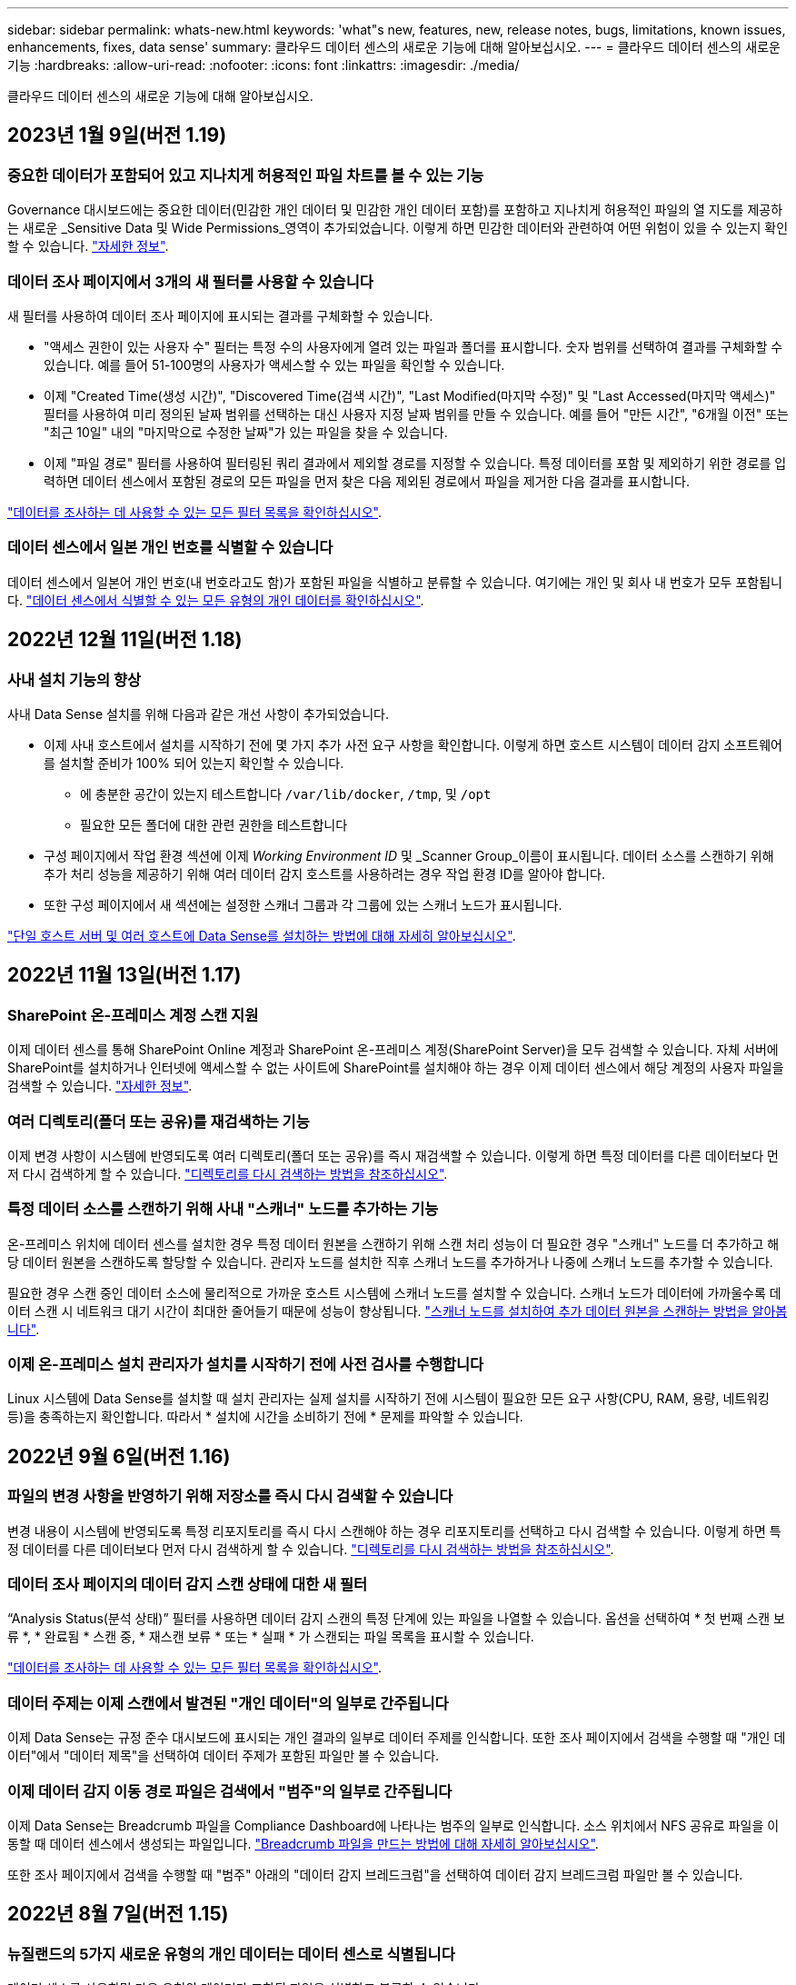 ---
sidebar: sidebar 
permalink: whats-new.html 
keywords: 'what"s new, features, new, release notes, bugs, limitations, known issues, enhancements, fixes, data sense' 
summary: 클라우드 데이터 센스의 새로운 기능에 대해 알아보십시오. 
---
= 클라우드 데이터 센스의 새로운 기능
:hardbreaks:
:allow-uri-read: 
:nofooter: 
:icons: font
:linkattrs: 
:imagesdir: ./media/


[role="lead"]
클라우드 데이터 센스의 새로운 기능에 대해 알아보십시오.



== 2023년 1월 9일(버전 1.19)



=== 중요한 데이터가 포함되어 있고 지나치게 허용적인 파일 차트를 볼 수 있는 기능

Governance 대시보드에는 중요한 데이터(민감한 개인 데이터 및 민감한 개인 데이터 포함)를 포함하고 지나치게 허용적인 파일의 열 지도를 제공하는 새로운 _Sensitive Data 및 Wide Permissions_영역이 추가되었습니다. 이렇게 하면 민감한 데이터와 관련하여 어떤 위험이 있을 수 있는지 확인할 수 있습니다. https://docs.netapp.com/us-en/cloud-manager-data-sense/task-controlling-governance-data.html#data-listed-by-sensitivity-and-wide-permissions["자세한 정보"].



=== 데이터 조사 페이지에서 3개의 새 필터를 사용할 수 있습니다

새 필터를 사용하여 데이터 조사 페이지에 표시되는 결과를 구체화할 수 있습니다.

* "액세스 권한이 있는 사용자 수" 필터는 특정 수의 사용자에게 열려 있는 파일과 폴더를 표시합니다. 숫자 범위를 선택하여 결과를 구체화할 수 있습니다. 예를 들어 51-100명의 사용자가 액세스할 수 있는 파일을 확인할 수 있습니다.
* 이제 "Created Time(생성 시간)", "Discovered Time(검색 시간)", "Last Modified(마지막 수정)" 및 "Last Accessed(마지막 액세스)" 필터를 사용하여 미리 정의된 날짜 범위를 선택하는 대신 사용자 지정 날짜 범위를 만들 수 있습니다. 예를 들어 "만든 시간", "6개월 이전" 또는 "최근 10일" 내의 "마지막으로 수정한 날짜"가 있는 파일을 찾을 수 있습니다.
* 이제 "파일 경로" 필터를 사용하여 필터링된 쿼리 결과에서 제외할 경로를 지정할 수 있습니다. 특정 데이터를 포함 및 제외하기 위한 경로를 입력하면 데이터 센스에서 포함된 경로의 모든 파일을 먼저 찾은 다음 제외된 경로에서 파일을 제거한 다음 결과를 표시합니다.


https://docs.netapp.com/us-en/cloud-manager-data-sense/task-controlling-private-data.html#filtering-data-in-the-data-investigation-page["데이터를 조사하는 데 사용할 수 있는 모든 필터 목록을 확인하십시오"].



=== 데이터 센스에서 일본 개인 번호를 식별할 수 있습니다

데이터 센스에서 일본어 개인 번호(내 번호라고도 함)가 포함된 파일을 식별하고 분류할 수 있습니다. 여기에는 개인 및 회사 내 번호가 모두 포함됩니다. https://docs.netapp.com/us-en/cloud-manager-data-sense/reference-private-data-categories.html#types-of-personal-data["데이터 센스에서 식별할 수 있는 모든 유형의 개인 데이터를 확인하십시오"].



== 2022년 12월 11일(버전 1.18)



=== 사내 설치 기능의 향상

사내 Data Sense 설치를 위해 다음과 같은 개선 사항이 추가되었습니다.

* 이제 사내 호스트에서 설치를 시작하기 전에 몇 가지 추가 사전 요구 사항을 확인합니다. 이렇게 하면 호스트 시스템이 데이터 감지 소프트웨어를 설치할 준비가 100% 되어 있는지 확인할 수 있습니다.
+
** 에 충분한 공간이 있는지 테스트합니다 `/var/lib/docker`, `/tmp`, 및 `/opt`
** 필요한 모든 폴더에 대한 관련 권한을 테스트합니다


* 구성 페이지에서 작업 환경 섹션에 이제 _Working Environment ID_ 및 _Scanner Group_이름이 표시됩니다. 데이터 소스를 스캔하기 위해 추가 처리 성능을 제공하기 위해 여러 데이터 감지 호스트를 사용하려는 경우 작업 환경 ID를 알아야 합니다.
* 또한 구성 페이지에서 새 섹션에는 설정한 스캐너 그룹과 각 그룹에 있는 스캐너 노드가 표시됩니다.


https://docs.netapp.com/us-en/cloud-manager-data-sense/task-deploy-compliance-onprem.html["단일 호스트 서버 및 여러 호스트에 Data Sense를 설치하는 방법에 대해 자세히 알아보십시오"].



== 2022년 11월 13일(버전 1.17)



=== SharePoint 온-프레미스 계정 스캔 지원

이제 데이터 센스를 통해 SharePoint Online 계정과 SharePoint 온-프레미스 계정(SharePoint Server)을 모두 검색할 수 있습니다. 자체 서버에 SharePoint를 설치하거나 인터넷에 액세스할 수 없는 사이트에 SharePoint를 설치해야 하는 경우 이제 데이터 센스에서 해당 계정의 사용자 파일을 검색할 수 있습니다. https://docs.netapp.com/us-en/cloud-manager-data-sense/task-scanning-sharepoint.html#adding-a-sharepoint-on-premise-account["자세한 정보"^].



=== 여러 디렉토리(폴더 또는 공유)를 재검색하는 기능

이제 변경 사항이 시스템에 반영되도록 여러 디렉토리(폴더 또는 공유)를 즉시 재검색할 수 있습니다. 이렇게 하면 특정 데이터를 다른 데이터보다 먼저 다시 검색하게 할 수 있습니다. https://docs.netapp.com/us-en/cloud-manager-data-sense/task-managing-repo-scanning.html#rescanning-data-for-an-existing-repository["디렉토리를 다시 검색하는 방법을 참조하십시오"^].



=== 특정 데이터 소스를 스캔하기 위해 사내 "스캐너" 노드를 추가하는 기능

온-프레미스 위치에 데이터 센스를 설치한 경우 특정 데이터 원본을 스캔하기 위해 스캔 처리 성능이 더 필요한 경우 "스캐너" 노드를 더 추가하고 해당 데이터 원본을 스캔하도록 할당할 수 있습니다. 관리자 노드를 설치한 직후 스캐너 노드를 추가하거나 나중에 스캐너 노드를 추가할 수 있습니다.

필요한 경우 스캔 중인 데이터 소스에 물리적으로 가까운 호스트 시스템에 스캐너 노드를 설치할 수 있습니다. 스캐너 노드가 데이터에 가까울수록 데이터 스캔 시 네트워크 대기 시간이 최대한 줄어들기 때문에 성능이 향상됩니다. https://docs.netapp.com/us-en/cloud-manager-data-sense/task-deploy-compliance-onprem.html#add-scanner-nodes-to-an-existing-deployment["스캐너 노드를 설치하여 추가 데이터 원본을 스캔하는 방법을 알아봅니다"^].



=== 이제 온-프레미스 설치 관리자가 설치를 시작하기 전에 사전 검사를 수행합니다

Linux 시스템에 Data Sense를 설치할 때 설치 관리자는 실제 설치를 시작하기 전에 시스템이 필요한 모든 요구 사항(CPU, RAM, 용량, 네트워킹 등)을 충족하는지 확인합니다. 따라서 * 설치에 시간을 소비하기 전에 * 문제를 파악할 수 있습니다.



== 2022년 9월 6일(버전 1.16)



=== 파일의 변경 사항을 반영하기 위해 저장소를 즉시 다시 검색할 수 있습니다

변경 내용이 시스템에 반영되도록 특정 리포지토리를 즉시 다시 스캔해야 하는 경우 리포지토리를 선택하고 다시 검색할 수 있습니다. 이렇게 하면 특정 데이터를 다른 데이터보다 먼저 다시 검색하게 할 수 있습니다. https://docs.netapp.com/us-en/cloud-manager-data-sense/task-managing-repo-scanning.html#rescanning-data-for-an-existing-repository["디렉토리를 다시 검색하는 방법을 참조하십시오"^].



=== 데이터 조사 페이지의 데이터 감지 스캔 상태에 대한 새 필터

“Analysis Status(분석 상태)” 필터를 사용하면 데이터 감지 스캔의 특정 단계에 있는 파일을 나열할 수 있습니다. 옵션을 선택하여 * 첫 번째 스캔 보류 *, * 완료됨 * 스캔 중, * 재스캔 보류 * 또는 * 실패 * 가 스캔되는 파일 목록을 표시할 수 있습니다.

https://docs.netapp.com/us-en/cloud-manager-data-sense/task-controlling-private-data.html#filtering-data-in-the-data-investigation-page["데이터를 조사하는 데 사용할 수 있는 모든 필터 목록을 확인하십시오"^].



=== 데이터 주제는 이제 스캔에서 발견된 "개인 데이터"의 일부로 간주됩니다

이제 Data Sense는 규정 준수 대시보드에 표시되는 개인 결과의 일부로 데이터 주제를 인식합니다. 또한 조사 페이지에서 검색을 수행할 때 "개인 데이터"에서 "데이터 제목"을 선택하여 데이터 주제가 포함된 파일만 볼 수 있습니다.



=== 이제 데이터 감지 이동 경로 파일은 검색에서 "범주"의 일부로 간주됩니다

이제 Data Sense는 Breadcrumb 파일을 Compliance Dashboard에 나타나는 범주의 일부로 인식합니다. 소스 위치에서 NFS 공유로 파일을 이동할 때 데이터 센스에서 생성되는 파일입니다. https://docs.netapp.com/us-en/cloud-manager-data-sense/task-managing-highlights.html#moving-source-files-to-an-nfs-share["Breadcrumb 파일을 만드는 방법에 대해 자세히 알아보십시오"^].

또한 조사 페이지에서 검색을 수행할 때 "범주" 아래의 "데이터 감지 브레드크럼"을 선택하여 데이터 감지 브레드크럼 파일만 볼 수 있습니다.



== 2022년 8월 7일(버전 1.15)



=== 뉴질랜드의 5가지 새로운 유형의 개인 데이터는 데이터 센스로 식별됩니다

데이터 센스를 사용하면 다음 유형의 데이터가 포함된 파일을 식별하고 분류할 수 있습니다.

* 뉴질랜드 은행 계좌 번호
* 뉴질랜드 운전면허증 번호
* 뉴질랜드 IRD 번호(세금 ID)
* 뉴질랜드 NHI(National Health Index) 번호
* 뉴질랜드 여권 번호


link:reference-private-data-categories.html#types-of-personal-data["데이터 센스에서 식별할 수 있는 모든 유형의 개인 데이터를 확인하십시오"].



=== 파일이 이동된 이유를 나타내기 위해 Breadcrumb 파일을 추가하는 기능입니다

데이터 감지 기능을 사용하여 소스 파일을 NFS 공유로 이동할 때 이제 이동 파일 위치에 이동 경로 파일을 그대로 둘 수 있습니다. Breadcrumb 파일을 사용하면 파일이 원래 위치에서 이동된 이유를 쉽게 이해할 수 있습니다. 이동된 각 파일에 대해 시스템은 "<filename>-breadcrumb-<date>.txt"라는 소스 위치에 Breadcrumb 파일을 만들어 파일이 이동된 위치와 파일을 이동한 사용자를 표시합니다. https://docs.netapp.com/us-en/cloud-manager-data-sense/task-managing-highlights.html#moving-source-files-to-an-nfs-share["자세한 정보"^].



=== 디렉터리에 있는 개인 데이터 및 중요한 개인 데이터는 조사 결과에 표시됩니다

이제 데이터 조사 페이지에는 디렉토리(폴더 및 공유) 내에서 찾은 개인 데이터 및 중요한 개인 데이터에 대한 결과가 표시됩니다. https://docs.netapp.com/us-en/cloud-manager-data-sense/task-controlling-private-data.html#viewing-files-that-contain-personal-data["여기 예를 참조하십시오"^].



=== 성공적으로 분류한 볼륨, 버킷 등의 상태를 봅니다

Data Sense가 스캔(볼륨, 버킷 등)하는 개별 리포지토리를 볼 때 "매핑" 수와 "분류" 수를 확인할 수 있습니다. 모든 데이터에 대해 전체 AI ID가 수행되므로 분류에 시간이 더 오래 걸립니다. https://docs.netapp.com/us-en/cloud-manager-data-sense/task-managing-repo-scanning.html#viewing-the-scan-status-for-your-repositories["이 정보를 보는 방법을 참조하십시오"^].



=== 이제 데이터 센스에서 식별할 수 있는 사용자 지정 패턴을 데이터에 추가할 수 있습니다

데이터 센스에서 향후 검색에서 식별할 수 있는 사용자 지정 "개인 데이터"를 추가하는 방법은 두 가지가 있습니다. 이렇게 하면 중요한 데이터가 조직의 모든 파일에 있는 위치를 전체적으로 파악할 수 있습니다.

* 텍스트 파일에서 사용자 지정 키워드를 추가할 수 있습니다.
* 정규식(regex)을 사용하여 개인 패턴을 추가할 수 있습니다.


이러한 키워드 및 패턴은 데이터 센스에서 이미 사용하는 기존의 미리 정의된 패턴에 추가되며, 결과는 개인 패턴 섹션 아래에 표시됩니다. https://docs.netapp.com/us-en/cloud-manager-data-sense/task-managing-data-fusion.html["자세한 정보"^].



== 2022년 7월 6일(버전 1.14)



=== 이제 디렉터리에 액세스할 수 있는 사용자 및 그룹을 볼 수 있습니다

과거에는 개별 파일에 허용된 열린 권한의 유형을 볼 수 있었습니다. 이제 디렉토리(폴더 및 파일 공유)에 대한 액세스 권한이 있는 모든 사용자 또는 그룹의 목록과 해당 사용자 권한 유형을 볼 수 있습니다. https://docs.netapp.com/us-en/cloud-manager-data-sense/task-controlling-private-data.html#viewing-permissions-for-files-and-directories["폴더 및 파일 공유에 대한 액세스 권한이 있는 사용자 및 그룹을 보는 방법에 대해 알아봅니다"].



=== 리포지토리 스캔을 "일시 중지"하여 특정 콘텐츠 스캔을 일시적으로 중지할 수 있습니다

스캐닝을 일시 중지하면 데이터 센스에서 볼륨 또는 버킷에 대한 추가 또는 변경 사항에 대해 향후 스캐닝을 수행하지 않지만 시스템에서 현재 모든 결과를 계속 사용할 수 있습니다. https://docs.netapp.com/us-en/cloud-manager-data-sense/task-managing-repo-scanning.html#pausing-and-resuming-scanning-for-a-repository["스캔을 일시 중지하고 다시 시작하는 방법을 참조하십시오"].



=== 세 가지 추가 상태에서 미국 운전면허증 데이터를 데이터 센스로 식별할 수 있습니다

데이터 센스는 인디애나, 뉴욕 및 텍사스의 드라이버 라이센스 데이터가 포함된 파일을 식별하고 분류할 수 있습니다. link:reference-private-data-categories.html#types-of-personal-data["데이터 센스에서 식별할 수 있는 모든 유형의 개인 데이터를 확인하십시오"].



=== 이제 정책은 검색 기준과 일치하는 디렉토리를 반환합니다

과거에는 사용자 지정 정책을 만들었을 때 검색 기준과 일치하는 파일이 결과에 표시됩니다. 이제 결과에 쿼리와 일치하는 디렉토리(폴더 및 파일 공유)도 표시됩니다. https://docs.netapp.com/us-en/cloud-manager-data-sense/task-org-private-data.html#creating-custom-policies["정책 생성에 대해 자세히 알아보십시오"].



=== 이제 데이터 센스를 통해 한 번에 최대 100,000개의 파일을 이동할 수 있습니다

Data Sense를 사용하여 스캔한 데이터 소스에서 NFS 공유로 파일을 이동하려는 경우 최대 파일 수가 100,000개로 늘어났습니다. https://docs.netapp.com/us-en/cloud-manager-data-sense/task-managing-highlights.html#moving-source-files-to-an-nfs-share["데이터 센스를 사용하여 파일을 이동하는 방법을 확인하십시오"].



== 2022년 6월 12일(버전 1.13.1)



=== 이제 데이터 조사 페이지에서 결과를 .JSON 보고서로 다운로드할 수 있습니다

데이터 조사 페이지에서 데이터를 필터링한 후에는 데이터를 .JSON 파일에 보고서로 저장하여 NFS 공유로 내보낼 수 있으며 로컬 시스템의 .csv 파일에 데이터를 저장할 수도 있습니다. 데이터 센스에 내보내기 액세스에 대한 올바른 권한이 있는지 확인하십시오. https://docs.netapp.com/us-en/cloud-manager-data-sense/task-generating-compliance-reports.html#data-investigation-report["데이터 조사 페이지에서 보고서를 만드는 방법을 알아봅니다"].



=== Data Sense UI에서 Data Sense를 제거할 수 있습니다

Data Sense를 제거하여 호스트에서 소프트웨어를 영구적으로 제거할 수 있으며, 클라우드 배포의 경우 Data Sense가 배포된 가상 머신/인스턴스를 삭제할 수 있습니다. 인스턴스를 삭제하면 데이터 센스에서 스캔한 모든 인덱싱된 정보가 영구적으로 삭제됩니다. https://docs.netapp.com/us-en/cloud-manager-data-sense/task-uninstall-data-sense.html["방법을 확인하십시오"].



=== 이제 감사 로깅을 사용하여 Data Sense가 수행한 작업 기록을 추적할 수 있습니다

감사 로그는 Data Sense가 검색 중인 모든 작업 환경 및 데이터 소스의 파일에 대해 Data Sense가 수행한 관리 활동을 추적합니다. 작업은 사용자 생성(파일 삭제, 정책 생성 등) 또는 생성된 정책(파일에 레이블 자동 추가, 파일 자동 삭제 등)이 될 수 있습니다.

https://docs.netapp.com/us-en/cloud-manager-data-sense/task-audit-data-sense-actions.html["감사 로그에 대한 자세한 내용은 을 참조하십시오"].



=== 데이터 조사 페이지의 중요 ID 수에 대한 새 필터

“Number of identifier(식별자 수)” 필터를 사용하면 개인 데이터와 민감한 개인 데이터를 포함하여 특정 수의 중요한 식별자가 있는 파일을 나열할 수 있습니다. 1-10 또는 501-1000과 같은 범위를 선택하여 해당 수의 중요한 식별자가 포함된 파일만 볼 수 있습니다.

https://docs.netapp.com/us-en/cloud-manager-data-sense/task-controlling-private-data.html#filtering-data-in-the-data-investigation-page["데이터를 조사하는 데 사용할 수 있는 모든 필터 목록을 확인하십시오"].



=== 이제 작성한 기존 정책을 편집할 수 있습니다

이전에 만든 사용자 지정 정책을 변경해야 하는 경우 새 정책을 만드는 대신 정책을 편집할 수 있습니다. https://docs.netapp.com/us-en/cloud-manager-data-sense/task-org-private-data.html#editing-policies["정책을 편집하는 방법을 알아봅니다"].



== 2022년 5월 11일(버전 1.12.1)



=== Google Drive 계정의 데이터 스캔에 대한 지원이 추가되었습니다

이제 Google Drive 계정을 데이터 센스에 추가하여 해당 Google Drive 계정의 문서와 파일을 검색할 수 있습니다. https://docs.netapp.com/us-en/cloud-manager-data-sense/task-scanning-google-drive.html["Google Drive 계정을 검색하는 방법을 확인하십시오"].

Data Sense는 다음 Google Docs 제품군(문서, 시트 및 슬라이드)에서 개인 식별 정보(PII)를 식별할 수 있습니다 https://docs.netapp.com/us-en/cloud-manager-data-sense/reference-private-data-categories.html#types-of-files["기존 파일 형식"].



=== 데이터 조사 페이지에 디렉토리 수준 보기가 추가되었습니다

이제 모든 파일과 데이터베이스의 데이터를 보고 필터링할 수 있을 뿐 아니라 데이터 조사 페이지의 폴더 및 공유 내의 모든 데이터를 기반으로 데이터를 보고 필터링할 수 있습니다. 디렉토리는 스캔된 CIFS 및 NFS 공유와 OneDrive, SharePoint 및 Google Drive 폴더에 대해 인덱싱됩니다. 따라서 이제 디렉토리 수준에서 사용 권한을 보고 데이터를 관리할 수 있습니다. https://docs.netapp.com/us-en/cloud-manager-data-sense/task-controlling-private-data.html#filtering-data-in-the-data-investigation-page["스캔한 데이터의 디렉터리 보기를 선택하는 방법을 알아봅니다"].



=== 그룹 을 확장하여 파일 액세스 권한이 있는 사용자/구성원을 표시합니다

이제 데이터 감지 사용 권한 기능의 일부로 파일에 액세스할 수 있는 사용자 및 그룹 목록을 볼 수 있습니다. 각 그룹을 확장하여 그룹의 사용자 목록을 표시할 수 있습니다. https://docs.netapp.com/us-en/cloud-manager-data-sense/task-controlling-private-data.html#viewing-permissions-for-files["파일에 대한 읽기 및/또는 쓰기 권한이 있는 사용자 및 그룹을 보는 방법에 대해 알아봅니다"].



=== 데이터 조사 페이지에 두 개의 새 필터가 추가되었습니다

* “디렉터리 유형” 필터를 사용하면 폴더 또는 공유만 볼 수 있도록 데이터를 구체화할 수 있습니다. 결과는 새 * 디렉터리 * 탭에 표시됩니다.
* "사용자/그룹 권한" 필터를 사용하면 특정 사용자 또는 그룹에 읽기 및/또는 쓰기 권한이 있는 파일, 폴더 및 공유를 나열할 수 있습니다. 여러 사용자 및/또는 그룹 이름을 선택하거나 부분 이름을 입력할 수 있습니다.


https://docs.netapp.com/us-en/cloud-manager-data-sense/task-controlling-private-data.html#filtering-data-in-the-data-investigation-page["데이터를 조사하는 데 사용할 수 있는 모든 필터 목록을 확인하십시오"].



== 2022년 4월 5일(버전 1.11.1)



=== 네 가지 새로운 유형의 호주 개인 데이터는 데이터 센스로 식별할 수 있습니다

데이터 센스를 사용하면 오스트레일리아 TFN(세금 파일 번호), 오스트레일리아 운전면허증 번호, 오스트레일리아 의료보험 번호 및 호주 여권 번호가 포함된 파일을 식별하고 분류할 수 있습니다. link:reference-private-data-categories.html#types-of-personal-data["데이터 센스에서 식별할 수 있는 모든 유형의 개인 데이터를 확인하십시오"].



=== 이제 글로벌 Active Directory 서버가 LDAP 서버가 될 수 있습니다

Data Sense와 통합하는 글로벌 Active Directory 서버는 이제 이전에 지원되는 DNS 서버 외에도 LDAP 서버가 될 수 있습니다. link:task-add-active-directory-datasense.html["자세한 내용을 보려면 여기를 클릭하십시오"].



== 2022년 3월 15일(버전 1.10.0)



=== 새 필터 - 특정 사용자 또는 그룹에 읽기 또는 쓰기 권한이 있는 파일을 표시합니다

"사용자/그룹 권한"이라는 새 필터가 추가되어 특정 사용자 또는 그룹에 읽기 및/또는 쓰기 권한이 있는 파일을 나열할 수 있습니다. 하나 이상의 사용자 및/또는 그룹 이름을 선택하거나 부분 이름을 입력할 수 있습니다. 이 기능은 Cloud Volumes ONTAP, 온프레미스 ONTAP, Azure NetApp Files, ONTAP용 Amazon FSx 및 파일 공유의 볼륨에 사용할 수 있습니다.



=== Data Sense는 SharePoint 및 OneDrive 계정의 파일에 대한 사용 권한을 결정할 수 있습니다

Data Sense는 지금 OneDrive 계정 및 SharePoint 계정에서 스캔되는 파일에 대한 사용 권한을 읽을 수 있습니다. 이 정보는 파일에 대한 조사 창 세부 정보와 거버넌스 대시보드의 열기 권한 영역에 표시됩니다.



=== 데이터 센스로 두 가지 유형의 개인 데이터를 추가로 식별할 수 있습니다

* 프랑스어 INSEE - INSEE 코드는 프랑스 통계 및 경제 연구(INSEE)에서 다양한 엔터티를 식별하기 위해 사용하는 숫자 코드입니다.
* 암호 - 이 정보는 영숫자 문자열 옆에 있는 "password"라는 단어의 변이를 찾아 근접 유효성 검사를 통해 식별됩니다. 찾은 항목 수는 규정 준수 대시보드의 "개인 결과" 아래에 나열됩니다. 검색 창에서 Filter * Personal Data > Password * 를 사용하여 암호가 포함된 파일을 검색할 수 있습니다.




=== 어두운 사이트에 배포할 때 OneDrive 및 SharePoint 데이터 스캔 지원

인터넷에 액세스할 수 없는 온프레미스 사이트의 호스트에 Cloud Data Sense를 배포했다면 이제 OneDrive 계정 또는 SharePoint 계정에서 로컬 데이터를 검색할 수 있습니다. link:task-deploy-compliance-dark-site.html#sharepoint-and-onedrive-special-requirements["다음 끝점에 대한 액세스를 허용해야 합니다."]



=== Cloud Data Sense를 사용하여 Cloud Backup 파일을 검사하는 베타 기능은 이 릴리즈에서 더 이상 제공되지 않습니다



== 2022년 2월 9일



=== Microsoft SharePoint 온라인 계정 검색에 대한 지원이 추가되었습니다

이제 SharePoint 사이트의 문서 및 파일을 스캔하기 위해 SharePoint 온라인 계정을 데이터 센스에 추가할 수 있습니다. link:task-scanning-sharepoint.html["SharePoint 계정을 검색하는 방법을 알아봅니다"].



=== Data Sense는 데이터 소스에서 타겟 위치로 파일을 복사하고 이러한 파일을 동기화할 수 있습니다

이 기능은 데이터를 마이그레이션할 때 파일의 마지막 변경 내용을 확인하고자 하는 경우에 유용합니다. 이 작업은 를 사용합니다 https://docs.netapp.com/us-en/cloud-manager-sync/concept-cloud-sync.html["NetApp Cloud Sync를 참조하십시오"^] 소스에서 타겟으로 데이터를 복제 및 동기화하는 기능

link:task-managing-highlights.html#copying-and-synchronizing-source-files-to-a-target-system["파일 복사 및 동기화 방법을 참조하십시오"].



=== SAR 보고서에 대한 새로운 언어 지원

DSAR(Data Subject Access Request) 보고서를 생성하기 위해 데이터 주체 이름을 검색할 때 독일어 및 스페인어가 지원됩니다. 이 보고서는 GDPR 또는 이와 유사한 데이터 개인 정보 보호 법률을 준수하기 위한 조직의 요구 사항을 돕기 위해 작성되었습니다.



=== 데이터 센스를 통해 세 가지 유형의 개인 데이터를 추가로 식별할 수 있습니다

이제 Data Sense는 파일에서 프랑스어 주민등록번호, 프랑스어 ID 및 프랑스어 드라이버 라이센스 번호를 찾을 수 있습니다. link:reference-private-data-categories.html#types-of-personal-data["스캔 시 데이터 센스에서 식별하는 모든 개인 데이터 유형 목록을 참조하십시오"].



=== 커넥터에 대한 데이터 감지 통신을 위해 보안 그룹 포트가 변경되었습니다

Cloud Manager Connector의 보안 그룹은 보안을 강화하기 위해 Data Sense 인스턴스에 대한 인바운드 및 아웃바운드 트래픽에 포트 80 대신 포트 443을 사용합니다. 두 포트 모두 현재 열려 있으므로 문제가 발생하지 않도록 해야 합니다. 하지만 포트 80은 향후 릴리스에서 더 이상 사용되지 않으므로 이전 버전의 Connector 배포에서 보안 그룹을 업데이트해야 합니다.



== 2022년 1월 2일



=== 글로벌 Active Directory를 통합하여 파일 소유자 및 권한을 식별하는 기능입니다

이제 글로벌 Active Directory를 클라우드 데이터 센스와 통합하여 파일 소유자에 대한 데이터 센스 보고서와 파일에 액세스할 수 있는 사용자 및 그룹에 대한 결과를 개선할 수 있습니다.

Data Sense가 특정 데이터 소스에서 CIFS 볼륨을 스캔할 수 있도록 입력하는 Active Directory 자격 증명 외에도 이 새로운 통합은 다른 사용자 및 시스템을 위한 추가 통합 기능을 제공합니다. 데이터 센스(Data Sense)는 모든 통합 Active Directory에서 사용자 및 권한 세부 정보를 찾습니다. link:task-add-active-directory-datasense.html["글로벌 Active Directory를 설정하는 방법을 확인하십시오"].



=== 이제 데이터 감지 "정책"을 사용하여 파일을 삭제할 수 있습니다

Data Sense는 정책에 정의한 쿼리와 일치하는 파일을 자동으로 삭제할 수 있습니다. link:task-managing-highlights.html#deleting-source-files-automatically-using-policies["사용자 지정 정책을 만드는 방법을 알아봅니다"].



== 2021년 12월 16일



=== 데이터 감지 기능으로 어두운 사이트에서 데이터를 스캔할 수 있습니다

Cloud Manager(커넥터)와 Cloud Data Sense는 모두 인터넷에 액세스할 수 없는 사내 사이트에 배포할 수 있습니다. 이제 클라우드 관리자를 사용하여 온프레미스 ONTAP 클러스터를 관리하고, 클러스터 간에 데이터를 복제하며, 클라우드 데이터 센스를 사용하여 클러스터에서 데이터를 검색할 수 있습니다.

link:task-deploy-compliance-dark-site.html["인터넷에 연결되지 않은 사이트에 클라우드 데이터 센스를 구축하는 방법을 알아보십시오"^].



== 2021년 11월 28일



=== Data Sense는 ONTAP 시스템에서 볼륨을 복제하는 데 사용할 수 있습니다

데이터 센스를 사용하여 ONTAP 볼륨을 복제할 수 있지만 소스 볼륨에서 선택한 파일만 새 클론 복제된 볼륨에 포함할 수 있습니다. 이 기능은 데이터를 마이그레이션하는 동안 특정 파일을 제외하려는 경우 또는 테스트할 볼륨의 복사본을 만들려는 경우에 유용합니다.

link:task-managing-highlights.html#cloning-volume-data-to-a-new-volume["볼륨을 복제하는 방법을 확인하십시오"].



=== Cloud Manager의 GCP Marketplace 구독에 이제 Cloud Data Sense에 대한 지원이 포함됩니다

를 클릭합니다 https://console.cloud.google.com/marketplace/details/netapp-cloudmanager/cloud-manager?supportedpurview=project&rif_reserved["Cloud Manager용 GCP Marketplace 구독"^] 이제 클라우드 데이터 센스에 대한 지원이 포함됩니다. 이제 이 PAYGO(Pay-as-you-Go) 구독을 사용하여 Google Cloud 스토리지에 구축된 Cloud Volumes ONTAP 시스템에서 BYOL 라이센스를 사용할 뿐만 아니라 데이터를 스캔할 수 있습니다.



=== 장기 실행 준수 작업의 상태를 볼 수 있는 기능

50개의 파일을 삭제하는 등 여러 파일에 대해 조사 결과 창에서 작업을 실행할 경우 프로세스에 약간의 시간이 걸릴 수 있습니다. 이제 이러한 비동기 작업의 상태를 모니터링하여 모든 파일에 언제 적용되었는지 알 수 있습니다.

link:task-view-compliance-actions.html["진행 중인 규정 준수 작업의 상태를 확인하는 방법을 알아봅니다"].



=== 데이터 센스로 두 가지 유형의 개인 데이터를 추가로 식별할 수 있습니다

이제 데이터 센스에서 파일의 개인 데이터 유형인 "영국 여권" 및 "국립보건원(NHS) 번호"를 찾을 수 있습니다. link:reference-private-data-categories.html#types-of-personal-data["스캔 시 데이터 센스에서 찾는 모든 개인 데이터 유형 목록을 참조하십시오"].



=== 새 필터 - 특정 작업 환경 유형에 속하는 파일을 표시합니다

데이터 조사 페이지에서 데이터를 필터링할 때 "작업 환경 유형"에 대한 새 필터가 추가되었습니다. 이를 통해 Cloud Volumes ONTAP 시스템, ONTAP 시스템용 FSx, 온프레미스 ONTAP 시스템 등에 대한 결과를 필터링할 수 있습니다.



== 2021년 11월 7일



=== 이제 작업 환경에서 개별 볼륨을 매핑하거나 분류할 수 있습니다

과거에는 모든 볼륨을 매핑하거나 각 작업 환경의 모든 볼륨을 매핑 및 분류할 수 있었습니다. 이제 개별 볼륨을 매핑_또는_매핑 및 분류할 수 있습니다. 이 옵션은 Cloud Volumes ONTAP 볼륨, ANF 볼륨, 온프레미스 ONTAP 볼륨 및 ONTAP 볼륨용 FSx에 사용할 수 있습니다.



=== Data Sense는 데이터 소스에서 대상 NFS 공유로 파일을 복사할 수 있습니다

Data Sense에서 검색 중인 소스 파일을 대상 NFS 공유에 복사할 수 있습니다. 이 기능은 특정 데이터의 복제본을 만들어 다른 NFS 위치로 이동하려는 경우 유용합니다. link:task-managing-highlights.html#copying-source-files-to-an-nfs-share["자세한 정보"].



=== FSx에서 ONTAP 파일 시스템용 데이터 보호 볼륨을 스캔할 수 있습니다

이제 FSx에서 ONTAP 파일 시스템용 데이터 보호 볼륨을 스캔할 수 있습니다. link:task-scanning-fsx.html#scanning-data-protection-volumes["자세한 정보"].



=== 데이터 센스를 처음 검색한 날짜 범위별로 파일을 표시하는 새 필터

"검색된 시간"이라는 조사 페이지의 새 필터를 사용하면 데이터 센스에서 파일을 처음 검색한 날짜 범위별로 파일을 볼 수 있습니다. 검색 시간도 파일 세부 정보 페이지 및 파일에 대해 CSV 형식으로 출력한 보고서에 추가되었습니다.



=== SOC 2 Type 2 인증

독립 공인 회계사 및 서비스 감사원이 Cloud Data Sense를 조사하여 해당 신뢰 서비스 기준에 따라 SOC 2 Type 2 보고서를 획득하였다는 것을 확인했습니다.

https://www.netapp.com/company/trust-center/compliance/soc-2/["NetApp의 SOC 2 보고서 보기"^].



== 2021년 10월 4일



=== NetApp의 BYOL 라이센싱 지원

클라우드 공급자 마켓플레이스를 통해 데이터 센스를 라이센스하는 것 외에도, 이제 NetApp에서 BYOL(Bring-Your-Own-License)을 구매하여 Cloud Manager 계정의 모든 작업 환경 및 데이터 소스에서 사용할 수 있습니다.

link:task-licensing-datasense.html#use-a-cloud-data-sense-byol-license["새로운 Cloud Data Sense BYOL 라이센스에 대해 자세히 알아보십시오"].



=== Google Cloud Platform 지원

이제 클라우드 데이터 센스를 통해 GCP에 구축된 Cloud Volumes ONTAP 시스템에서 데이터를 검색할 수 있습니다. 데이터 센스를 GCP에 구축해야 하며 커넥터는 GCP 또는 온프레미스에 구축해야 합니다. Connector와 연결된 GCP 서비스 계정은 Cloud Data Sense to GCP를 배포하기 위한 최신 권한이 필요합니다.



=== FSx에서 ONTAP 파일 시스템용 CIFS 볼륨을 스캔할 수 있습니다

이제 Data Sense는 ONTAP 시스템용 FSx에서 CIFS 볼륨을 스캔할 수 있습니다. link:task-scanning-fsx.html["ONTAP 볼륨에 대해 Amazon FSx를 스캔하는 방법을 확인하십시오"].



== 2021년 9월 2일



=== FSx에서 ONTAP 파일 시스템용 NFS 볼륨을 스캔할 수 있습니다

ONTAP 시스템용 Amazon FSx의 NFS 볼륨에서 데이터를 스캔하는 기능이 추가되었습니다. link:task-scanning-fsx.html["ONTAP 시스템에 대한 FSx 검사를 구성하는 방법을 참조하십시오"].



=== 데이터 감지 "상태" 항목이 "태그" 항목으로 변경되었습니다

Data Sense를 사용하여 파일에 "상태" 정보를 추가하는 기능이 용어를 "태그"로 변경했습니다. 이러한 태그는 파일 레벨 태그이며 볼륨, EC2 인스턴스, 가상 머신 등에 적용할 수 있는 리소스 레벨 태깅과 혼동하지 않습니다 link:task-org-private-data.html#applying-tags-to-manage-your-scanned-files["파일 레벨 태그에 대해 자세히 알아보십시오"].



== 2021년 8월 1일



=== 한 번에 여러 파일의 파일 설정을 관리할 수 있습니다

이전 버전의 Cloud Data Sense에서는 상태 태그 추가, 사용자 할당 및 AIP 레이블 추가와 같은 작업을 한 번에 한 파일에 수행할 수 있습니다. 이제 데이터 조사 페이지에서 여러 파일을 선택하고 여러 파일에 대해 각 작업을 수행할 수 있습니다.



=== 거버넌스 대시보드에는 데이터가 생성된 시점 또는 마지막으로 액세스한 시별 데이터가 표시됩니다

마지막으로 수정한 시간을 기준으로 데이터를 볼 수 있을 뿐 아니라 Governance 대시보드에서 데이터 사용 기간 그래프를 볼 때는 데이터가 생성된 시점 또는 마지막으로 액세스한 시점(읽었을 때)을 기준으로 데이터를 볼 수 있습니다. 이 정보는 데이터 매핑 보고서에도 제공됩니다.



=== 대규모 구성을 스캔할 때 추가 처리 성능을 위해 여러 호스트를 사용할 수 있습니다

이제 온프레미스에 Data Sense를 구축할 때 페타바이트 데이터를 포함하는 구성을 스캔하려는 경우 추가 온프레미스 호스트에 스캐닝 소프트웨어를 설치할 수 있습니다. 이러한 추가 _scanner 노드는 매우 큰 구성을 스캔할 때 처리 능력을 높여 줍니다.

자세한 내용은 를 참조하십시오 link:task-deploy-compliance-onprem.html#multi-host-installation-for-large-configurations["여러 호스트에 데이터 감지 소프트웨어를 배포합니다"].



== 2021년 7월 7일



=== 데이터 센스를 사용하면 데이터 소스에서 대상 NFS 공유로 파일을 이동할 수 있습니다

새로운 기능을 통해 를 수행할 수 있습니다 link:task-managing-highlights.html#moving-source-files-to-an-nfs-share["데이터 센스에서 스캔 중인 소스 파일을 모든 NFS 공유로 이동합니다"]. 따라서 중요한 파일이나 보안 관련 파일을 특수 영역으로 이동하여 더 많은 분석을 수행할 수 있습니다.



=== 전체 분류 스캔을 수행하는 대신 데이터를 신속하게 범주화할 수 있습니다

이제 전체 분류 스캔을 수행하는 대신 데이터를 범주로 빠르게 매핑할 수 있습니다. 이를 통해 를 수행할 수 있습니다 link:task-generating-compliance-reports.html#data-mapping-report["데이터 매핑 보고서를 봅니다"] 거버넌스 대시보드에서 전체 스캔을 실행할 필요가 없는 특정 데이터 소스가 있을 때 데이터에 대한 개요를 확인할 수 있습니다.



=== Cloud Manager 사용자에게 파일을 할당할 수 있습니다

이제 가능합니다 link:task-org-private-data.html#assigning-users-to-manage-certain-files["특정 Cloud Manager 사용자에게 파일을 할당합니다"] 따라서 해당 파일에 대해 수행해야 하는 모든 후속 조치에 대해 책임을 질 수 있습니다. 이 기능을 기존 기능과 함께 사용하여 파일에 사용자 지정 태그를 추가할 수 있습니다.

또한 조사 페이지의 새 필터를 사용하면 "담당자" 필드에 동일한 사람이 있는 모든 파일을 쉽게 볼 수 있습니다.



=== 더 작은 Cloud Data Sense 인스턴스를 사용할 수 있습니다

스캔 요구 사항이 적은 일부 사용자는 더 작은 Cloud Data Sense 인스턴스를 사용할 수 있어야 했습니다. 이제 가능합니다. 이러한 작은 인스턴스를 사용할 때는 몇 가지 제한 사항이 있습니다 link:concept-cloud-compliance.html#using-a-smaller-instance-type["이러한 제한 사항이 무엇인지 먼저 확인하십시오"].



=== 저속 스캔 수행 기능

데이터 스캔은 스토리지 시스템과 데이터에 경미한 영향을 줍니다. 하지만 아주 작은 충격에도 신경 쓰면 데이터 센스를 구성하여 "느린" 스캔을 수행할 수 있습니다. link:task-reduce-scan-speed.html["방법을 확인하십시오"].



=== Data Sense는 파일에 마지막으로 액세스한 시간을 추적합니다

마지막으로 액세스한 시간 값이 파일 세부 정보 페이지 및 CSV 형식으로 출력되는 보고서에 추가되어 사용자가 마지막으로 파일에 액세스한 시간을 확인할 수 있습니다.

